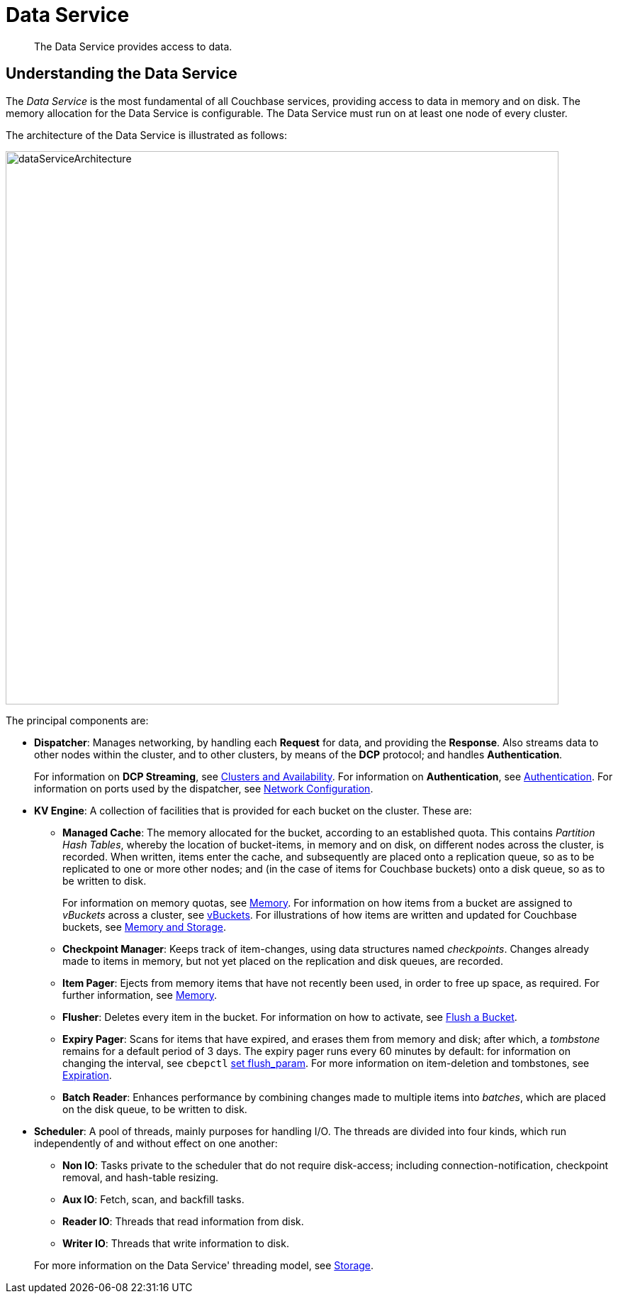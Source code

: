 = Data Service
:description: The Data Service provides access to data.
:page-aliases: understanding-couchbase:services-and-indexes/services/data-service,architecture:db-engine-architecture,architecture:data-service-core-data-access

[abstract]
{description}

== Understanding the Data Service

The _Data Service_ is the most fundamental of all Couchbase services, providing access to data in memory and on disk.
The memory allocation for the Data Service is configurable.
The Data Service must run on at least one node of every cluster.

The architecture of the Data Service is illustrated as follows:

[#data_service_architecture]
image::services-and-indexes/services/dataServiceArchitecture.png[,780,align=left]

The principal components are:

* *Dispatcher*: Manages networking, by handling each *Request* for data, and providing the *Response*.
Also streams data to other nodes within the cluster, and to other clusters, by means of the *DCP* protocol; and handles *Authentication*.
+
For information on *DCP Streaming*, see xref:clusters-and-availability/clusters-and-availability.adoc[Clusters and Availability].
For information on *Authentication*, see
xref:learn:security/authentication.adoc[Authentication].
For information on ports used by the dispatcher, see xref:install:install-ports.adoc[Network Configuration].

* *KV Engine*: A collection of facilities that is provided for each bucket on the cluster.
These are:
 ** *Managed Cache*: The memory allocated for the bucket, according to an established quota.
This contains _Partition Hash Tables_, whereby the location of bucket-items, in memory and on disk, on different nodes across the cluster, is recorded.
When written, items enter the cache, and subsequently are placed onto a replication queue, so as to be replicated to one or more other nodes; and (in the case of items for Couchbase buckets) onto a disk queue, so as to be written to disk.
+
For information on memory quotas, see xref:buckets-memory-and-storage/memory.adoc[Memory].
For information on how items from a bucket are assigned to _vBuckets_ across a cluster, see xref:buckets-memory-and-storage/vbuckets.adoc[vBuckets].
For illustrations of how items are written and updated for Couchbase buckets, see xref:buckets-memory-and-storage/memory-and-storage.adoc[Memory and Storage].

 ** *Checkpoint Manager*: Keeps track of item-changes, using data structures named _checkpoints_.
Changes already made to items in memory, but not yet placed on the replication and disk queues, are recorded.
 ** *Item Pager*: Ejects from memory items that have not recently been used, in order to free up space, as required.
For further information, see xref:buckets-memory-and-storage/memory.adoc[Memory].
 ** *Flusher*: Deletes every item in the bucket.
For information on how to activate, see
xref:manage:manage-buckets/flush-bucket.adoc[Flush a Bucket].
 ** *Expiry Pager*: Scans for items that have expired, and erases them from memory and disk; after which, a _tombstone_ remains for a default period of 3 days.
The expiry pager runs every 60 minutes by default: for information on changing the interval, see `cbepctl` xref:cli:cbepctl/set-flush_param.adoc[set flush_param].
For more information on item-deletion and tombstones, see xref:buckets-memory-and-storage/expiration.adoc[Expiration].
 ** *Batch Reader*: Enhances performance by combining changes made to multiple items into _batches_, which are placed on the disk queue, to be written to disk.
* *Scheduler*: A pool of threads, mainly purposes for handling I/O.
The threads are divided into four kinds, which run independently of and without effect on one another:

 ** *Non IO*: Tasks private to the scheduler that do not require disk-access; including connection-notification, checkpoint removal, and hash-table resizing.
 ** *Aux IO*: Fetch, scan, and backfill tasks.
 ** *Reader IO*: Threads that read information from disk.
 ** *Writer IO*: Threads that write information to disk.

+
For more information on the Data Service' threading model, see xref:buckets-memory-and-storage/storage.adoc[Storage].
